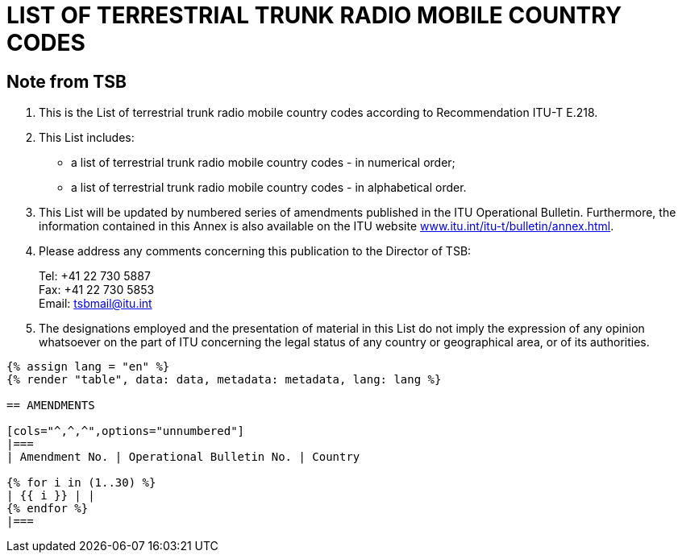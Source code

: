 = LIST OF TERRESTRIAL TRUNK RADIO MOBILE COUNTRY CODES
:bureau: T
:docnumber: E.218
:published-date: 2017-06-01
:status: published
:doctype: service-publication
:annex-title-en: Annex to ITU Operational Bulletin
:annex-id: No. 1125
:imagesdir: images
:mn-document-class: itu
:mn-output-extensions: xml,html,pdf,doc,rxl
:local-cache-only:


[preface]
== Note from TSB

. This is the List of terrestrial trunk radio mobile country codes according to Recommendation ITU-T E.218.

. This List includes:
+
--
* a list of terrestrial trunk radio mobile country codes - in numerical order;
* a list of terrestrial trunk radio mobile country codes - in alphabetical order.
--

. This List will be updated by numbered series of amendments published in the ITU Operational Bulletin. Furthermore, the information contained in this Annex is also available on the ITU website link:https://www.itu.int/itu-t/bulletin/annex.html[www.itu.int/itu-t/bulletin/annex.html].

. Please address any comments concerning this publication to the Director of TSB:
+
--
[align=left]
Tel: +41 22 730 5887 +
Fax: +41 22 730 5853 +
Email: mailto:tsbmail@itu.int[]
--

. The designations employed and the presentation of material in this List do not imply the expression of any opinion whatsoever on the part of ITU concerning the legal status of any country or geographical area, or of its authorities.


[yaml2text,data=../../datasets/1125-E.218/data.yaml,metadata=../../datasets/1125-E.218/metadata.yaml]
----
{% assign lang = "en" %}
{% render "table", data: data, metadata: metadata, lang: lang %}

== AMENDMENTS

[cols="^,^,^",options="unnumbered"]
|===
| Amendment No. | Operational Bulletin No. | Country

{% for i in (1..30) %}
| {{ i }} | |
{% endfor %}
|===
----